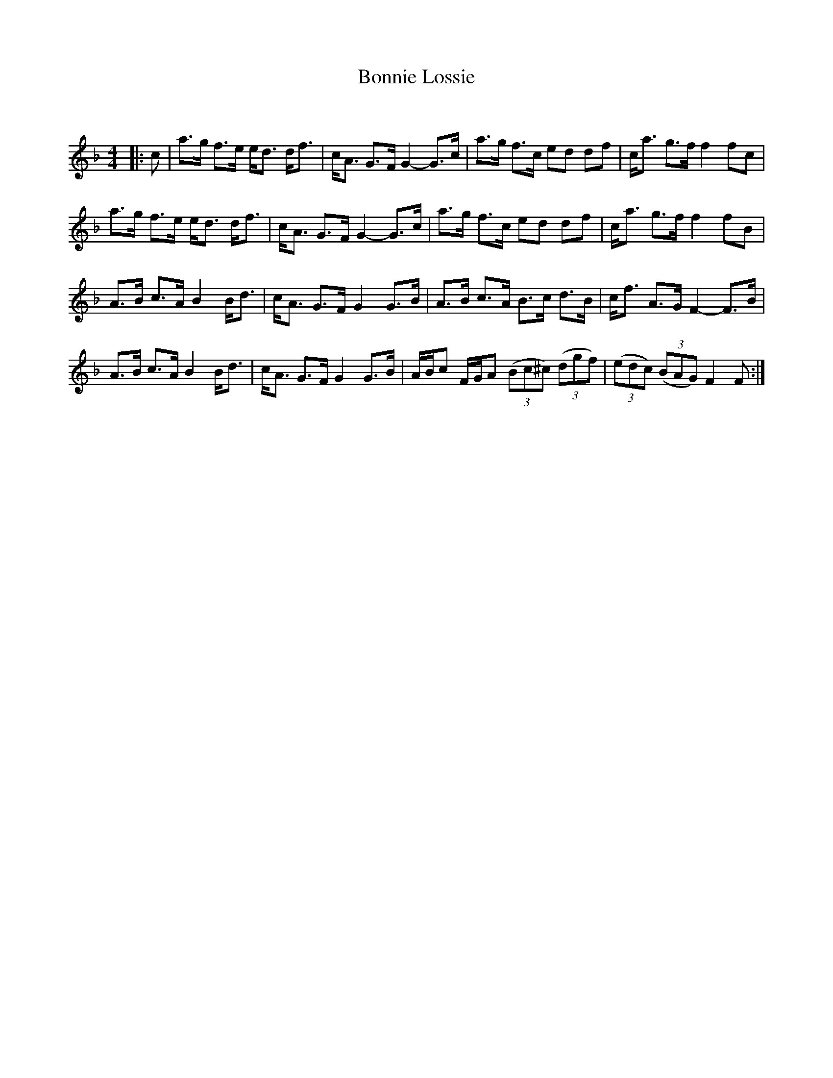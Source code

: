 X:1
T: Bonnie Lossie
C:
R:Strathspey
Q:180
K:F
M:4/4
L:1/16
|:c2|a3g f3e ed3 df3|cA3 G3F G4-G3c|a3g f3c e2d2 d2f2|ca3 g3f f4 f2c2|
a3g f3e ed3 df3|cA3 G3F G4-G3c|a3g f3c e2d2 d2f2|ca3 g3f f4 f2B2|
A3B c3A B4 Bd3|cA3 G3F G4 G3B|A3B c3A B3c d3B|cf3 A3G F4-F3B|
A3B c3A B4 Bd3|cA3 G3F G4 G3B|ABc2 FGA2 ((3B2c2^c2) ((3d2g2f2)|((3e2d2c2) ((3B2A2G2) F4 F2:|
